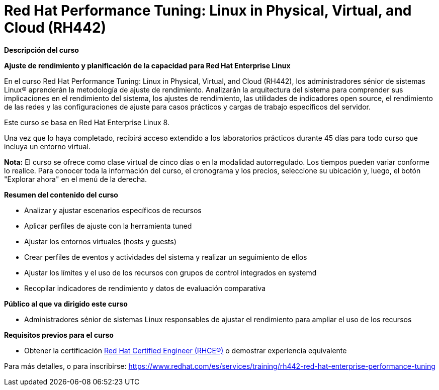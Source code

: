 // Este archivo se mantiene ejecutando scripts/refresh-training.py script

= Red Hat Performance Tuning: Linux in Physical, Virtual, and Cloud (RH442)

[.big]#*Descripción del curso*#

*Ajuste de rendimiento y planificación de la capacidad para Red Hat Enterprise Linux*

En el curso Red Hat Performance Tuning: Linux in Physical, Virtual, and Cloud (RH442), los administradores sénior de sistemas Linux® aprenderán la metodología de ajuste de rendimiento. Analizarán la arquitectura del sistema para comprender sus implicaciones en el rendimiento del sistema, los ajustes de rendimiento, las utilidades de indicadores open source, el rendimiento de las redes y las configuraciones de ajuste para casos prácticos y cargas de trabajo específicos del servidor.

Este curso se basa en Red Hat Enterprise Linux 8.

Una vez que lo haya completado, recibirá acceso extendido a los laboratorios prácticos durante 45 días para todo curso que incluya un entorno virtual.

*Nota:* El curso se ofrece como clase virtual de cinco días o en la modalidad autorregulado. Los tiempos pueden variar conforme lo realice. Para conocer toda la información del curso, el cronograma y los precios, seleccione su ubicación y, luego, el botón "Explorar ahora" en el menú de la derecha.

[.big]#*Resumen del contenido del curso*#

* Analizar y ajustar escenarios específicos de recursos
* Aplicar perfiles de ajuste con la herramienta tuned
* Ajustar los entornos virtuales (hosts y guests)
* Crear perfiles de eventos y actividades del sistema y realizar un seguimiento de ellos
* Ajustar los límites y el uso de los recursos con grupos de control integrados en systemd
* Recopilar indicadores de rendimiento y datos de evaluación comparativa

[.big]#*Público al que va dirigido este curso*#

* Administradores sénior de sistemas Linux responsables de ajustar el rendimiento para ampliar el uso de los recursos

[.big]#*Requisitos previos para el curso*#

* Obtener la certificación https://www.redhat.com/es/services/certification/rhce[Red Hat Certified Engineer (RHCE®)] o demostrar experiencia equivalente

Para más detalles, o para inscribirse:
https://www.redhat.com/es/services/training/rh442-red-hat-enterprise-performance-tuning
